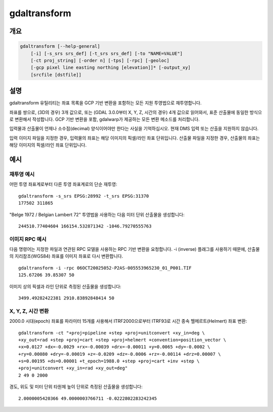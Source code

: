 .. _gdaltransform:

================================================================================
gdaltransform
================================================================================

.. only:: html

    좌표를 변환합니다.

.. Index:: gdaltransform

개요
--------

.. code-block::

    gdaltransform [--help-general]
        [-i] [-s_srs srs_def] [-t_srs srs_def] [-to "NAME=VALUE"]
        [-ct proj_string] [-order n] [-tps] [-rpc] [-geoloc]
        [-gcp pixel line easting northing [elevation]]* [-output_xy]
        [srcfile [dstfile]]

설명
-----------

gdaltransform 유틸리티는 좌표 목록을 GCP 기반 변환을 포함하는 모든 지원 투영법으로 재투영합니다.

.. program:: gdaltransform

.. option:: -s_srs <srs_def>

    소스 공간 좌표계를 설정합니다. OGRSpatialReference.SetFromUserInput() 호출이 지원하는 모든 좌표계를 전송(pass)할 수 있습니다. 이 모든 좌표계는 EPSG PCS와 GCS들(예: EPSG:4296), (앞에서 보인대로의) PROJ.4 선언문, 또는 WKT를 담고 있는 .prj 파일의 이름을 포함합니다.

.. option:: -t_srs <srs_def>

    대상 공간 좌표계를 설정합니다. OGRSpatialReference.SetFromUserInput() 호출이 지원하는 모든 좌표계를 전송(pass)할 수 있습니다. 이 모든 좌표계는 EPSG PCS와 GCS들(예: EPSG:4296), (앞에서 보인대로의) PROJ.4 선언문, 또는 WKT를 담고 있는 .prj 파일의 이름을 포함합니다.

.. option:: -ct <string>

    PROJ 문자열(한 단계 작업 또는 +proj=pipeline으로 시작하는 여러 단계 작업 문자열)로, CoordinateOperation을 설명하는 WKT2 문자열, 또는 소스로부터 대상 좌표계로의 기본 변환을 무시하는 urn:ogc:def:coordinateOperation:EPSG::XXXX URN입니다. 소스 및 대상 좌표계의 축 순서를 고려해야만 합니다.

    .. versionadded:: 3.0

.. option:: -to NAME=VALUE

    :cpp:func:`GDALCreateGenImgProjTransformer2` 에 전송하기에 적합한 변환기(transformer) 옵션을 설정합니다.

.. option:: -order <n>

    왜곡 작업에 쓰이는 다항(polynomial)의 순서(1에서 3까지)입니다. 기본값은 GCP 개수를 기반으로 하는 다항 순서를 선택하는 것입니다.

.. option:: -tps

    사용할 수 있는 GCP를 기반으로 박막 스플라인(thin plate spline) 변환기를 강제로 사용시킵니다.

.. option:: -rpc

    RPC를 강제로 사용시킵니다.

.. option:: -geoloc

    지리위치 배열(Geolocation Array)를 강제로 사용시킵니다.

.. option:: -i

    역변환(Inverse transformation): 대상으로부터 소스로.

.. option:: -gcp <pixel> <line> <easting> <northing> [<elevation>]

    변환 작업에 쓰일 GCP를 지정합니다. (일반적으로 3개 이상이 필요합니다.)

.. option:: -output_xy

    산출물을 "x y z" 대신 "x y"로 제한합니다.

.. option:: <srcfile>

    소스 또는 GCP의 투영법 정의를 가진 파일입니다. 지정하지 않는 경우, 명령줄 :option:`-s_srs` 또는 :option:`-gcp` 파라미터로부터 소스 투영법을 읽어옵니다.

.. option:: <dstfile>

    대상 투영법 정의를 가진 파일입니다.

좌표를 쌍으로, (3D의 경우) 3개 값으로, 또는 (GDAL 3.0.0부터 X, Y, Z, 시간의 경우) 4개 값으로 읽어와서, 표준 산출물에 동일한 방식으로 변환해서 작성합니다. GCP 기반 변환을 포함, gdalwarp가 제공하는 모든 변환 메소드를 처리합니다.

입력물과 산출물이 언제나 소수점(decimal) 양식이어야만 한다는 사실을 기억하십시오. 현재 DMS 입력 또는 산출을 지원하지 않습니다.

입력 이미지 파일을 지정한 경우, 입력물의 좌표는 해당 이미지의 픽셀/라인 좌표 단위입니다. 산출물 파일을 지정한 경우, 산출물의 좌표는 해당 이미지의 픽셀/라인 좌표 단위입니다.

예시
--------

재투영 예시
++++++++++++++++++++

어떤 투영 좌표계로부터 다른 투영 좌표계로의 단순 재투영:

::

    gdaltransform -s_srs EPSG:28992 -t_srs EPSG:31370
    177502 311865

"Belge 1972 / Belgian Lambert 72" 투영법을 사용하는 다음 미터 단위 산출물을 생성합니다:

::

    244510.77404604 166154.532871342 -1046.79270555763

이미지 RPC 예시
+++++++++++++++++

다음 명령어는 지정한 파일과 연관된 RPC 모델을 사용하는 RPC 기반 변환을 요청합니다. -i (inverse) 플래그를 사용하기 때문에, 산출물의 지리참조(WGS84) 좌표를 이미지 좌표로 다시 변환합니다.


::

    gdaltransform -i -rpc 06OCT20025052-P2AS-005553965230_01_P001.TIF
    125.67206 39.85307 50

이미지 상의 픽셀과 라인 단위로 측정된 산출물을 생성합니다:

::

    3499.49282422381 2910.83892848414 50

X, Y, Z, 시간 변환
++++++++++++++++++++

2000.0 시대(epoch) 좌표를 파라미터 15개를 사용해서 ITRF2000으로부터 ITRF93로 시간 종속 헬메르트(Helmert) 좌표 변환:

::

    gdaltransform -ct "+proj=pipeline +step +proj=unitconvert +xy_in=deg \
    +xy_out=rad +step +proj=cart +step +proj=helmert +convention=position_vector \
    +x=0.0127 +dx=-0.0029 +rx=-0.00039 +drx=-0.00011 +y=0.0065 +dy=-0.0002 \
    +ry=0.00080 +dry=-0.00019 +z=-0.0209 +dz=-0.0006 +rz=-0.00114 +drz=0.00007 \
    +s=0.00195 +ds=0.00001 +t_epoch=1988.0 +step +proj=cart +inv +step \
    +proj=unitconvert +xy_in=rad +xy_out=deg"
    2 49 0 2000

경도, 위도 및 미터 단위 타원체 높이 단위로 측정된 산출물을 생성합니다:

::

    2.0000005420366 49.0000003766711 -0.0222802283242345
